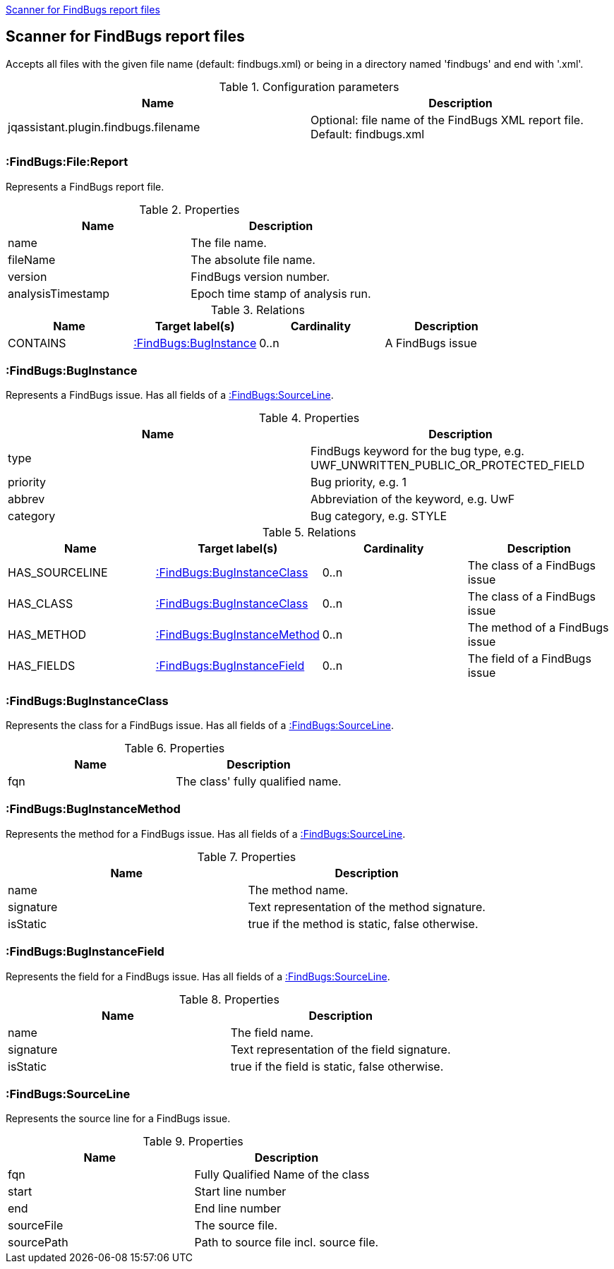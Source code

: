 <<FindBugsReportScanner>>
[[FindBugsReportScanner]]

== Scanner for FindBugs report files
Accepts all files with the given file name (default: findbugs.xml) or
being in a directory named 'findbugs' and end with '.xml'.

.Configuration parameters
[options="header"]
|====
| Name                                      | Description
| jqassistant.plugin.findbugs.filename      | Optional: file name of the FindBugs XML report file. Default: findbugs.xml
|====

=== :FindBugs:File:Report
Represents a FindBugs report file.

.Properties
[options="header"]
|====
| Name              | Description
| name              | The file name.
| fileName          | The absolute file name.
| version           | FindBugs version number.
| analysisTimestamp | Epoch time stamp of analysis run.
|====

.Relations
[options="header"]
|====
| Name              | Target label(s)           | Cardinality | Description
| CONTAINS          | <<:FindBugs:BugInstance>> | 0..n        | A FindBugs issue
|====


=== :FindBugs:BugInstance
Represents a FindBugs issue.
Has all fields of a <<:FindBugs:SourceLine>>.

.Properties
[options="header"]
|====
| Name              | Description
| type              | FindBugs keyword for the bug type, e.g. UWF_UNWRITTEN_PUBLIC_OR_PROTECTED_FIELD
| priority          | Bug priority, e.g. 1
| abbrev            | Abbreviation of the keyword, e.g. UwF
| category          | Bug category, e.g. STYLE
|====

.Relations
[options="header"]
|====
| Name              | Target label(s)                   | Cardinality | Description
| HAS_SOURCELINE    | <<:FindBugs:BugInstanceClass>>    | 0..n        | The class of a FindBugs issue
| HAS_CLASS         | <<:FindBugs:BugInstanceClass>>    | 0..n        | The class of a FindBugs issue
| HAS_METHOD        | <<:FindBugs:BugInstanceMethod>>   | 0..n        | The method of a FindBugs issue
| HAS_FIELDS        | <<:FindBugs:BugInstanceField>>    | 0..n        | The field of a FindBugs issue
|====

=== :FindBugs:BugInstanceClass
Represents the class for a FindBugs issue.
Has all fields of a <<:FindBugs:SourceLine>>.

.Properties
[options="header"]
|====
| Name              | Description
| fqn               | The class' fully qualified name.
|====

=== :FindBugs:BugInstanceMethod
Represents the method for a FindBugs issue.
Has all fields of a <<:FindBugs:SourceLine>>.

.Properties
[options="header"]
|====
| Name              | Description
| name              | The method name.
| signature         | Text representation of the method signature.
| isStatic          | true if the method is static, false otherwise.
|====

=== :FindBugs:BugInstanceField
Represents the field for a FindBugs issue.
Has all fields of a <<:FindBugs:SourceLine>>.

.Properties
[options="header"]
|====
| Name              | Description
| name              | The field name.
| signature         | Text representation of the field signature.
| isStatic          | true if the field is static, false otherwise.
|====

=== :FindBugs:SourceLine
Represents the source line for a FindBugs issue.

.Properties
[options="header"]
|====
| Name          | Description
| fqn           | Fully Qualified Name of the class
| start         | Start line number
| end           | End line number
| sourceFile    | The source file.
| sourcePath    | Path to source file incl. source file.
|====

